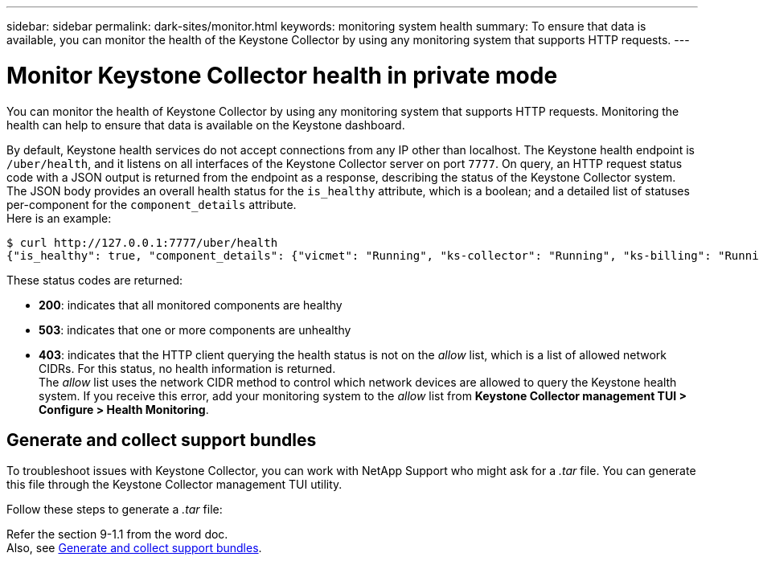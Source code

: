 ---
sidebar: sidebar
permalink: dark-sites/monitor.html
keywords: monitoring system health
summary: To ensure that data is available, you can monitor the health of the Keystone Collector by using any monitoring system that supports HTTP requests.
---

= Monitor Keystone Collector health in private mode
:hardbreaks:
:nofooter:
:icons: font
:linkattrs:
:imagesdir: ../media/

[.lead]
You can monitor the health of Keystone Collector by using any monitoring system that supports HTTP requests. Monitoring the health can help to ensure that data is available on the Keystone dashboard.

By default, Keystone health services do not accept connections from any IP other than localhost. The Keystone health endpoint is `/uber/health`, and it listens on all interfaces of the Keystone Collector server on port `7777`. On query, an HTTP request status code with a JSON output is returned from the endpoint as a response, describing the status of the Keystone Collector system. 
The JSON body provides an overall health status for the `is_healthy` attribute, which is a boolean; and a detailed list of statuses per-component for the `component_details` attribute.
Here is an example:
----
$ curl http://127.0.0.1:7777/uber/health
{"is_healthy": true, "component_details": {"vicmet": "Running", "ks-collector": "Running", "ks-billing": "Running", "chronyd": "Running"}}
----
These status codes are returned:

*	*200*: indicates that all monitored components are healthy
*	*503*: indicates that one or more components are unhealthy
*	*403*: indicates that the HTTP client querying the health status is not on the _allow_ list, which is a list of allowed network CIDRs. For this status, no health information is returned.
The _allow_ list uses the network CIDR method to control which network devices are allowed to query the Keystone health system. If you receive this error, add your monitoring system to the _allow_ list from *Keystone Collector management TUI > Configure > Health Monitoring*.

== Generate and collect support bundles
To troubleshoot issues with Keystone Collector, you can work with NetApp Support who might ask for a  _.tar_ file. You can generate this file through the Keystone Collector management TUI utility. 

Follow these steps to generate a _.tar_ file:

Refer the section 9-1.1 from the word doc.
Also, see link:https://docs.netapp.com/us-en/keystone-staas/installation/monitor-health.html#generate-and-collect-support-bundles[Generate and collect support bundles].




